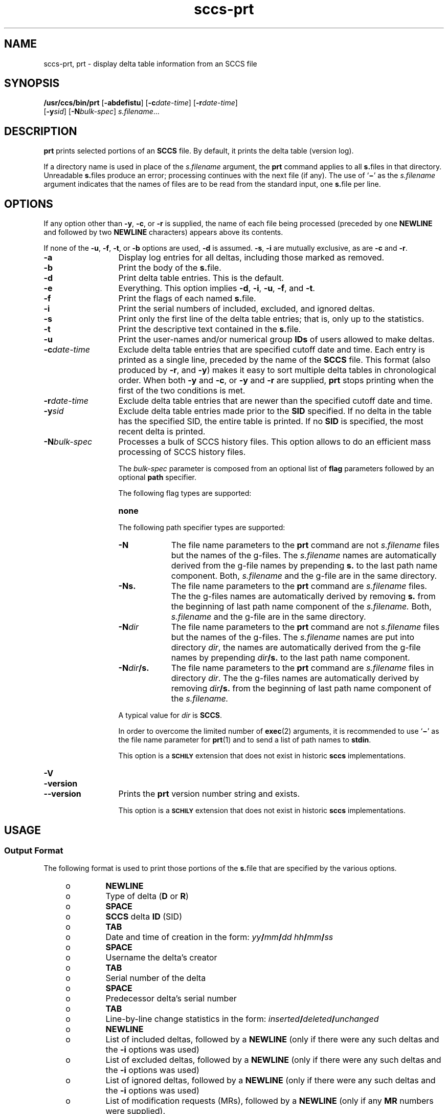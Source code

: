 '\" te
.\" @(#)sccs-prt.1	1.24 18/12/18 Copyright 2007-2018 J. Schilling
.\" Copyright (c) 1990, Sun Microsystems, Inc.
.\" CDDL HEADER START
.\"
.\" The contents of this file are subject to the terms of the
.\" Common Development and Distribution License ("CDDL"), version 1.0.
.\" You may use this file only in accordance with the terms of version
.\" 1.0 of the CDDL.
.\"
.\" A full copy of the text of the CDDL should have accompanied this
.\" source.  A copy of the CDDL is also available via the Internet at
.\" http://www.opensource.org/licenses/cddl1.txt
.\"
.\" When distributing Covered Code, include this CDDL HEADER in each
.\" file and include the License file at usr/src/OPENSOLARIS.LICENSE.
.\" If applicable, add the following below this CDDL HEADER, with the
.\" fields enclosed by brackets "[]" replaced with your own identifying
.\" information: Portions Copyright [yyyy] [name of copyright owner]
.\"
.\" CDDL HEADER END
.if t .ds a \v'-0.55m'\h'0.00n'\z.\h'0.40n'\z.\v'0.55m'\h'-0.40n'a
.if t .ds o \v'-0.55m'\h'0.00n'\z.\h'0.45n'\z.\v'0.55m'\h'-0.45n'o
.if t .ds u \v'-0.55m'\h'0.00n'\z.\h'0.40n'\z.\v'0.55m'\h'-0.40n'u
.if t .ds A \v'-0.77m'\h'0.25n'\z.\h'0.45n'\z.\v'0.77m'\h'-0.70n'A
.if t .ds O \v'-0.77m'\h'0.25n'\z.\h'0.45n'\z.\v'0.77m'\h'-0.70n'O
.if t .ds U \v'-0.77m'\h'0.30n'\z.\h'0.45n'\z.\v'0.77m'\h'-0.75n'U
.if t .ds s \\(*b
.if t .ds S SS
.if n .ds a ae
.if n .ds o oe
.if n .ds u ue
.if n .ds s sz
.TH sccs-prt 1 "2018/12/18" "SunOS 5.11" "User Commands"
.SH NAME
sccs-prt, prt \- display delta table information from an SCCS file
.SH SYNOPSIS
.LP
.nf
.B "/usr/ccs/bin/prt \c
.RB [ -abdefistu "] \c
.RB [ -c\c
.IR date-time "] \c
.RB [ -r\c
.IR date-time ]
.RB "    [" -y\c
.IR sid "] \c
.RB [ -N\c
.IR bulk-spec "] \c
.IR s.filename ...
.fi

.SH DESCRIPTION

.LP
.B prt
prints selected portions of an
.B SCCS
file.  By default, it prints the delta table (version log).

.LP
If a directory name is used in place of the
.I s.filename
argument, the
.B prt
command applies to all
.BR s. files
in that directory. Unreadable
.BR s. files
produce an error; processing continues with the next file (if any). The use of
.RB ` \(mi '
as the
.I s.filename
argument indicates that the names
of files are to be read from the standard input, one
.BR s. file
per line.

.SH OPTIONS

.LP
If any option other than
.BR -y ,
.BR -c ,
or
.B -r
is supplied, the name of each file being processed (preceded by one
.B NEWLINE
and followed by two
.B NEWLINE
characters) appears above its contents.

.LP
If none of the
.BR -u ,
.BR -f ,
.BR -t ,
or
.B -b
options are used,
.B -d
is assumed.
.BR -s ,
.B -i
are mutually
exclusive, as are
.B -c
and
.BR -r .

.br
.ne 3
.TP 13
.B -a
Display log entries for all deltas, including those marked as removed.

.br
.ne 3
.TP
.B -b
Print the body of the
.BR s. file.

.br
.ne 3
.TP
.B -d
Print delta table entries.  This is the default.

.br
.ne 3
.TP
.B -e
Everything.  This option implies
.BR \-d ,
.BR \-i ,
.BR \-u ,
.BR \-f ,
and
.BR \-t .

.br
.ne 3
.TP
.B -f
Print the flags of each named
.BR s. file.

.br
.ne 3
.TP
.B -i
Print the serial numbers of included, excluded, and ignored deltas.

.br
.ne 3
.TP
.B -s
Print only the first line of the delta table entries; that is,
only up to the statistics.

.br
.ne 3
.TP
.B -t
Print the descriptive text contained in the
.BR s. file.

.br
.ne 3
.TP
.B -u
Print the user-names and/or numerical group
.B IDs
of users allowed to make deltas.

.br
.ne 
.TP
.BI -c date-time
Exclude delta table entries that are specified cutoff date and time. Each
entry is printed as a single line,
preceded by the name of the
.B SCCS
file.  This format (also produced by
.BR \-r ,
and
.BR \-y )
makes it easy to sort multiple delta
tables in chronological order. When both
.B \-y
and
.BR \-c ,
or
.B \-y
and
.B \-r
are supplied,
.B prt
stops printing when the first of the
two conditions is met.

.br
.ne 3
.TP
.BI -r date-time
Exclude delta table entries that are newer than the specified
cutoff date and time.

.br
.ne 3
.TP
.BI -y sid
Exclude delta table entries made prior to the
.B SID
specified.  If no delta in the
table has the specified SID, the entire table is printed.  If no
.B SID
is specified, the most recent delta is printed.

.sp
.ne 3
.TP
.BI -N bulk-spec
Processes a bulk of SCCS history files.
This option allows to do an efficient mass processing of SCCS history files.
.sp
The
.I bulk-spec
parameter is composed from an optional list of
.B flag
parameters followed by an optional
.B path
specifier.
.sp
The following flag types are supported:
.RS
.TP 10
.B none
.LP
.ne 4
The following path specifier types are supported:
.TP 10
.B \-N
The file name parameters to the
.B prt
command are not
.I s.filename
files but the names of the g-files.
The
.I s.filename
names are automatically derived from the g-file names by prepending
.B s.
to the last path name component.
Both,
.I s.filename
and the g-file are in the same directory.
.TP
.B \-Ns.
The file name parameters to the
.B prt
command are
.I s.filename
files.
The the g-files names are automatically derived by removing
.B s.
from the beginning of last path name component of the
.IR s.filename.
Both,
.I s.filename
and the g-file are in the same directory.
.TP
.BI \-N dir
The file name parameters to the
.B prt
command are not
.I s.filename
files but the names of the g-files.
The
.I s.filename
names are put into directory
.IR dir ,
the names are automatically derived from the g-file names by prepending
.IB dir /s.
to the last path name component.
.TP
.BI \-N dir /s.
The file name parameters to the
.B prt
command are
.I s.filename
files in directory
.IR dir .
The the g-files names are automatically derived by removing
.IB dir /s.
from the beginning of last path name component of the
.IR s.filename.
.PP
A typical value for
.I dir
is
.BR SCCS .
.PP
In order to overcome the limited number of
.BR exec (2)
arguments, it is recommended to use
.RB ` \(mi \&'
as the file name parameter for
.BR prt (1)
and to send a list of path names to
.BR stdin .
.PP
This option is a
.B \s-1SCHILY\s+1
extension that does not exist in historic
.B sccs
implementations.
.RE

.br
.ne 3
.TP
.PD 0
.B \-V
.TP
.B \-version
.TP
.B \-\-version
.PD
Prints the
.B prt
version number string and exists.
.sp
This option is a
.B \s-1SCHILY\s+1
extension that does not exist in historic
.B sccs
implementations.

.SH USAGE

.SS Output Format

.LP
The following format is used to print those portions of the
.BR s. file
that are specified by the various options.

.RS +4
.TP
.ie t \(bu
.el o
.B NEWLINE
.RE

.RS +4
.TP
.ie t \(bu
.el o
Type of delta
.RB ( D
or
.BR R )
.RE

.RS +4
.TP
.ie t \(bu
.el o
.B SPACE
.RE

.RS +4
.TP
.ie t \(bu
.el o
.B SCCS
delta
.B ID
(SID)
.RE

.RS +4
.TP
.ie t \(bu
.el o
.B TAB
.RE

.RS +4
.TP
.ie t \(bu
.el o
Date and time of creation in the form:
.IB yy / mm / dd
.IB hh / mm / ss
.RE

.RS +4
.TP
.ie t \(bu
.el o
.B SPACE
.RE

.RS +4
.TP
.ie t \(bu
.el o
Username the delta's creator
.RE

.RS +4
.TP
.ie t \(bu
.el o
.B TAB
.RE

.RS +4
.TP
.ie t \(bu
.el o
Serial number of the delta
.RE

.RS +4
.TP
.ie t \(bu
.el o
.B SPACE
.RE

.RS +4
.TP
.ie t \(bu
.el o
Predecessor delta's serial number
.RE

.RS +4
.TP
.ie t \(bu
.el o
.B TAB
.RE

.RS +4
.TP
.ie t \(bu
.el o
Line-by-line change statistics in the form:
.IB inserted / deleted /  unchanged
.RE

.RS +4
.TP
.ie t \(bu
.el o
.B NEWLINE
.RE

.RS +4
.TP
.ie t \(bu
.el o
List of included deltas, followed by a
.B NEWLINE
(only if there were any such deltas and the
.B -i
options was used)
.RE

.RS +4
.TP
.ie t \(bu
.el o
List of excluded deltas, followed by a
.B NEWLINE
(only if there were any such deltas and the
.B -i
options was used)
.RE

.RS +4
.TP
.ie t \(bu
.el o
List of ignored deltas, followed by a
.B NEWLINE
(only if there were any such deltas and the
.B -i
options was used)
.RE

.RS +4
.TP
.ie t \(bu
.el o
List of modification requests (MRs), followed by a
.B NEWLINE
(only if any
.B MR
numbers were supplied).
.RE

.RS +4
.TP
.ie t \(bu
.el o
Lines of the delta commentary (if any), followed by a
.BR NEWLINE .
.RE

.SH EXAMPLES
.LP
.B Example 1
Examples of
.BR prt .

.LP
The following command:

.LP
.B "example% /usr/ccs/bin/prt -y program.c

.LP
produces a one-line display of the delta table entry for the
most recent version:

.LP
.B s.program.c:
.sp
.B "D 1.6   88/07/06 21:39:39 username 5 4   00159/00080/00636
.br
\&.\|.\|.

.SH ENVIRONMENT VARIABLES
.sp
.LP
See
.BR environ (5)
for descriptions of the following environment variables that affect the
execution of
.BR prt (1):
.BR LANG ,
.BR LC_ALL ,
.BR LC_CTYPE ,
.BR LC_MESSAGES ,
and
.BR NLSPATH .

.br
.ne 4
.TP
.B SCCS_NO_HELP
If set,
.BR prt (1)
will not automatically call
.BR help (1)
with the SCCS error code in order to print a more helpful
error message. Scripts that depend on the exact error messages
of SCCS commands should set the environment variable
.B SCCS_NO_HELP
and set
.BR LC_ALL=C .

.SH EXIT STATUS
.sp
.LP
The following exit values are returned:
.sp
.ne 2
.TP 5
.B 0
Successful completion.
.sp
.ne 2
.TP
.B 1
An error occurred.

.SH FILES
.sp
.ne 2
.TP 15
.BI s. file
.B SCCS
history file, see
.BR sccsfile (4).

.br
.ne 3
.TP
.B dump.core
If the file
.B dump.core
exists in the current directory and a fatal signal is received, a coredump
is initiated via
.BR abort (3).

.SH ATTRIBUTES

.LP
See 
.BR attributes (5)
for descriptions of the following
attributes:

.LP

.sp
.TS
tab() box;
cw(2.75i) |cw(2.75i) 
lw(2.75i) |lw(2.75i) 
.
ATTRIBUTE TYPEATTRIBUTE VALUE
_
AvailabilitySUNWsprot
.TE

.SH SEE ALSO
.nh
.LP
.BR sccs (1),
.BR sccs\-admin (1),
.BR sccs\-cdc (1),
.BR sccs\-comb (1),
.BR sccs\-cvt (1),
.BR sccs\-delta (1),
.BR sccs\-get (1),
.BR sccs\-help (1),
.BR sccs\-log (1),
.BR sccs\-prs (1),
.BR sccs\-rmdel (1),
.BR sccs\-sact (1),
.BR sccs\-sccsdiff (1),
.BR sccs\-unget (1),
.BR sccs\-val (1),
.BR bdiff (1), 
.BR diff (1), 
.BR what (1),
.BR sccschangeset (4),
.BR sccsfile (4),
.BR attributes (5),
.BR environ (5),
.BR standards (5).
.hy 14

.SH DIAGNOSTICS

.LP
Use the
.B SCCS help
command for explanations (see 
.BR sccs-help (1)).

.SH AUTHORS
The
.B SCCS
suite was originally written by Marc J. Rochkind at Bell Labs in 1972.
Release 4.0 of
.BR SCCS ,
introducing new versions of the programs
.BR admin (1),
.BR get (1),
.BR prt (1),
and
.BR delta (1)
was published on February 18, 1977; it introduced the new text based
.B SCCS\ v4
history file format (previous
.B SCCS
releases used a binary history file format).
The
.B SCCS
suite
was later maintained by various people at AT&T and Sun Microsystems.
Since 2006, the
.B SCCS
suite is maintained by J\*org Schilling.

.br
.ne 7
.SH "SOURCE DOWNLOAD"
A frequently updated source code for the
.B SCCS
suite is included in the
.B schilytools
project and may be retrieved from the
.B schilytools
project at Sourceforge at:
.LP
.B
    http://sourceforge.net/projects/schilytools/
.LP
The download directory is:
.LP
.B
    http://sourceforge.net/projects/schilytools/files/
.LP
Check for the
.B schily\-*.tar.bz2
archives.
.LP
Less frequently updated source code for the
.B SCCS
suite is at:
.LP
.B
    http://sourceforge.net/projects/sccs/files/
.LP
Separate project informations for the
.B SCCS
project may be retrieved from:
.LP
.B
    http://sccs.sf.net
.br
